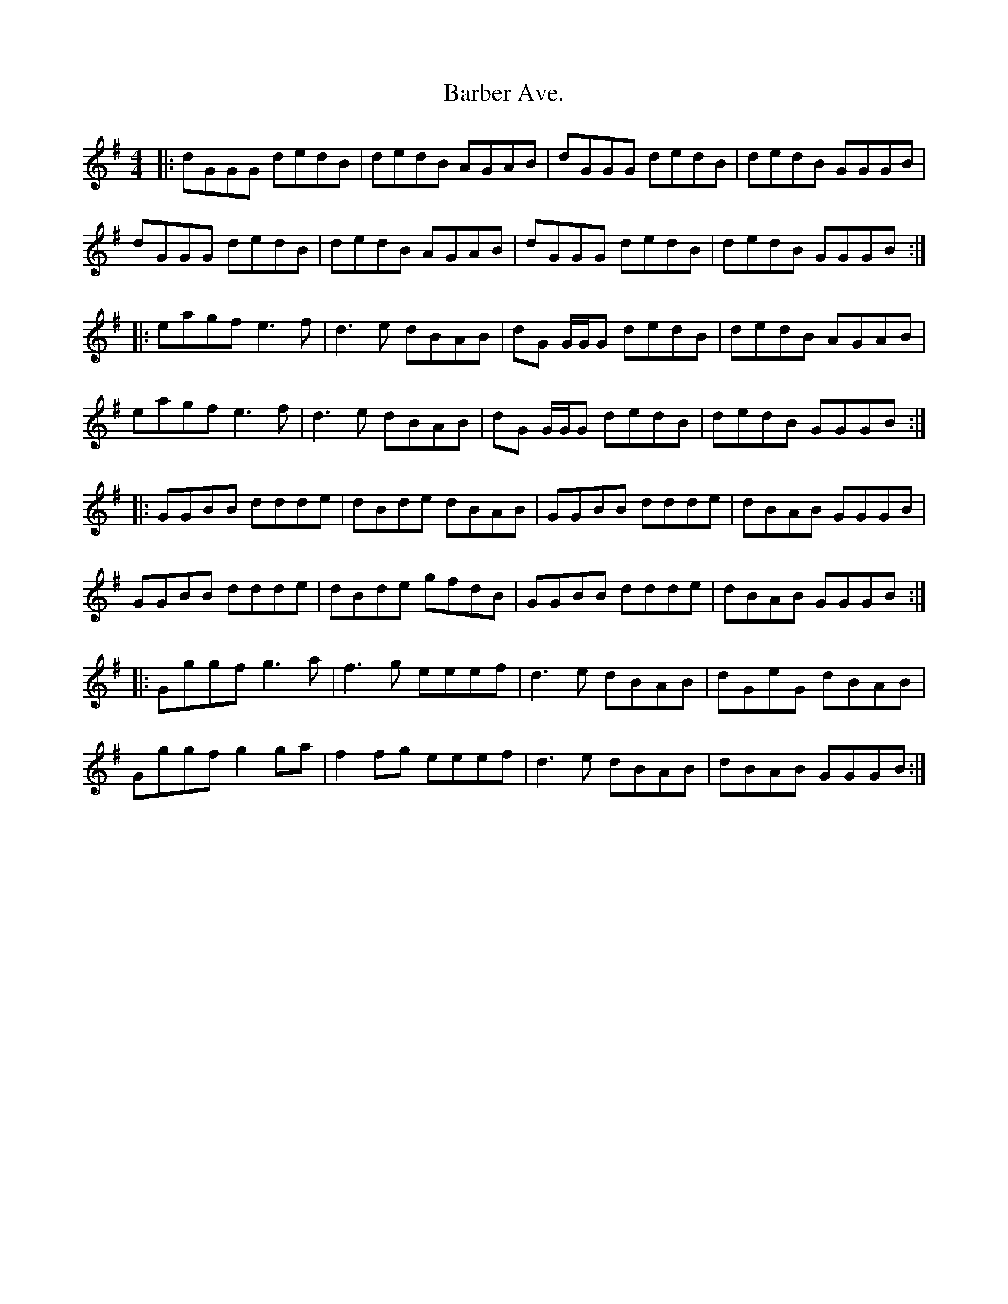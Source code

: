 X: 2840
T: Barber Ave.
R: reel
M: 4/4
K: Gmajor
|:dGGG dedB|dedB AGAB|dGGG dedB|dedB GGGB|
dGGG dedB|dedB AGAB|dGGG dedB|dedB GGGB:|
|:eagf e3f|d3e dBAB|dG G/G/G dedB|dedB AGAB|
eagf e3f|d3e dBAB|dG G/G/G dedB|dedB GGGB:|
|:GGBB ddde|dBde dBAB|GGBB ddde|dBAB GGGB|
GGBB ddde|dBde gfdB|GGBB ddde|dBAB GGGB:|
|:Gggf g3a|f3g eeef|d3e dBAB|dGeG dBAB|
Gggf g2ga|f2fg eeef|d3e dBAB|dBAB GGGB:|

